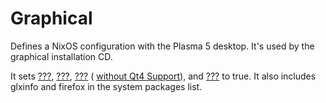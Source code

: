 * Graphical
  :PROPERTIES:
  :CUSTOM_ID: sec-profile-graphical
  :END:

Defines a NixOS configuration with the Plasma 5 desktop. It's used by
the graphical installation CD.

It sets [[#opt-services.xserver.enable][???]],
[[#opt-services.xserver.displayManager.sddm.enable][???]],
[[#opt-services.xserver.desktopManager.plasma5.enable][???]] (
[[#opt-services.xserver.desktopManager.plasma5.enableQt4Support][without
Qt4 Support]]), and [[#opt-services.xserver.libinput.enable][???]] to
true. It also includes glxinfo and firefox in the system packages list.

